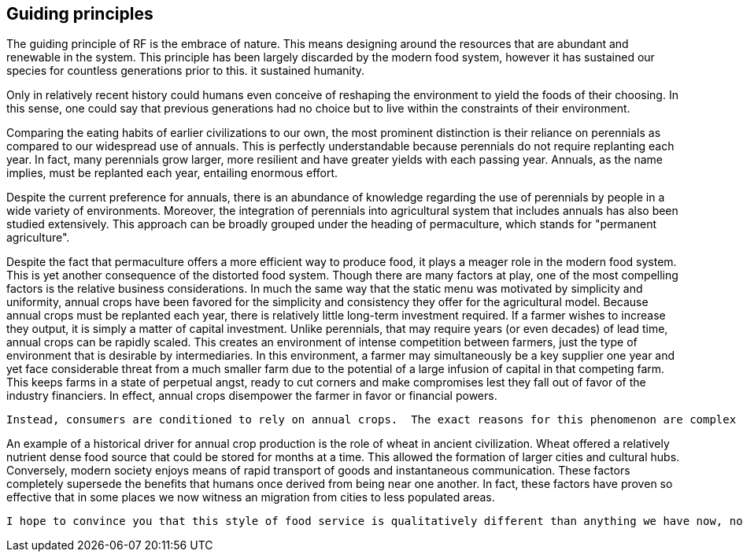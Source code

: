 == Guiding principles

The guiding principle of RF is the embrace of nature. This means designing around the resources that are abundant and renewable in the system.  This principle has been largely discarded by the modern food system, however it has sustained our species for countless generations prior to this.  it sustained humanity.

Only in relatively recent history could humans even conceive of reshaping the environment to yield the foods of their choosing.  In this sense, one could say that previous generations had no choice but to live within the constraints of their environment.

Comparing the eating habits of earlier civilizations to our own, the most prominent distinction is their reliance on perennials as compared to our widespread use of annuals.  This is perfectly understandable because perennials do not require replanting each year.  In fact, many perennials grow larger, more resilient and have greater yields with each passing year.  Annuals, as the name implies, must be replanted each year, entailing enormous effort.

Despite the current preference for annuals, there is an abundance of knowledge regarding the use of perennials by people in a wide variety of environments.  Moreover, the integration of perennials into agricultural system that includes annuals has also been studied extensively.  This approach can be broadly grouped under the heading of permaculture, which stands for "permanent agriculture".

Despite the fact that permaculture offers a more efficient way to produce food, it plays a meager role in the modern food system.  This is yet another consequence of the distorted food system.  Though there are many factors at play, one of the most compelling factors is the relative business considerations.  In much the same way that the static menu was motivated by simplicity and uniformity, annual crops have been favored for the simplicity and consistency they offer for the agricultural model.  Because annual crops must be replanted each year, there is relatively little long-term investment required.  If a farmer wishes to increase they output, it is simply a matter of capital investment.  Unlike perennials, that may require years (or even decades) of lead time, annual crops can be rapidly scaled.  This creates an environment of intense competition between farmers, just the type of environment that is desirable by intermediaries.  In this environment, a farmer may simultaneously be a key supplier one year and yet face considerable threat from a much smaller farm due to the potential of a large infusion of capital in that competing farm.  This keeps farms in a state of perpetual angst, ready to cut corners and make compromises lest they fall out of favor of the industry financiers.  In effect, annual crops disempower the farmer in favor or financial powers.  

 Instead, consumers are conditioned to rely on annual crops.  The exact reasons for this phenomenon are complex and interwoven, spanning everything from historical considerations to modern business models.  What can be said, however, is that in the context of our current knowledge and capabilities,the emphasis on annual crops is not warranted.  

An example of a historical driver for annual crop production is the role of wheat in ancient civilization.  Wheat offered a relatively nutrient dense food source that could be stored for months at a time.  This allowed the formation of larger cities and cultural hubs.  Conversely, modern society enjoys means of rapid transport of goods and instantaneous communication.  These factors completely supersede the benefits that humans once derived from being near one another.  In fact, these factors have proven so effective that in some places we now witness an migration from cities to less populated areas. 


 I hope to convince you that this style of food service is qualitatively different than anything we have now, not just offering an incremental improvement to the issues at hand but a whole new landscape of possibility.


